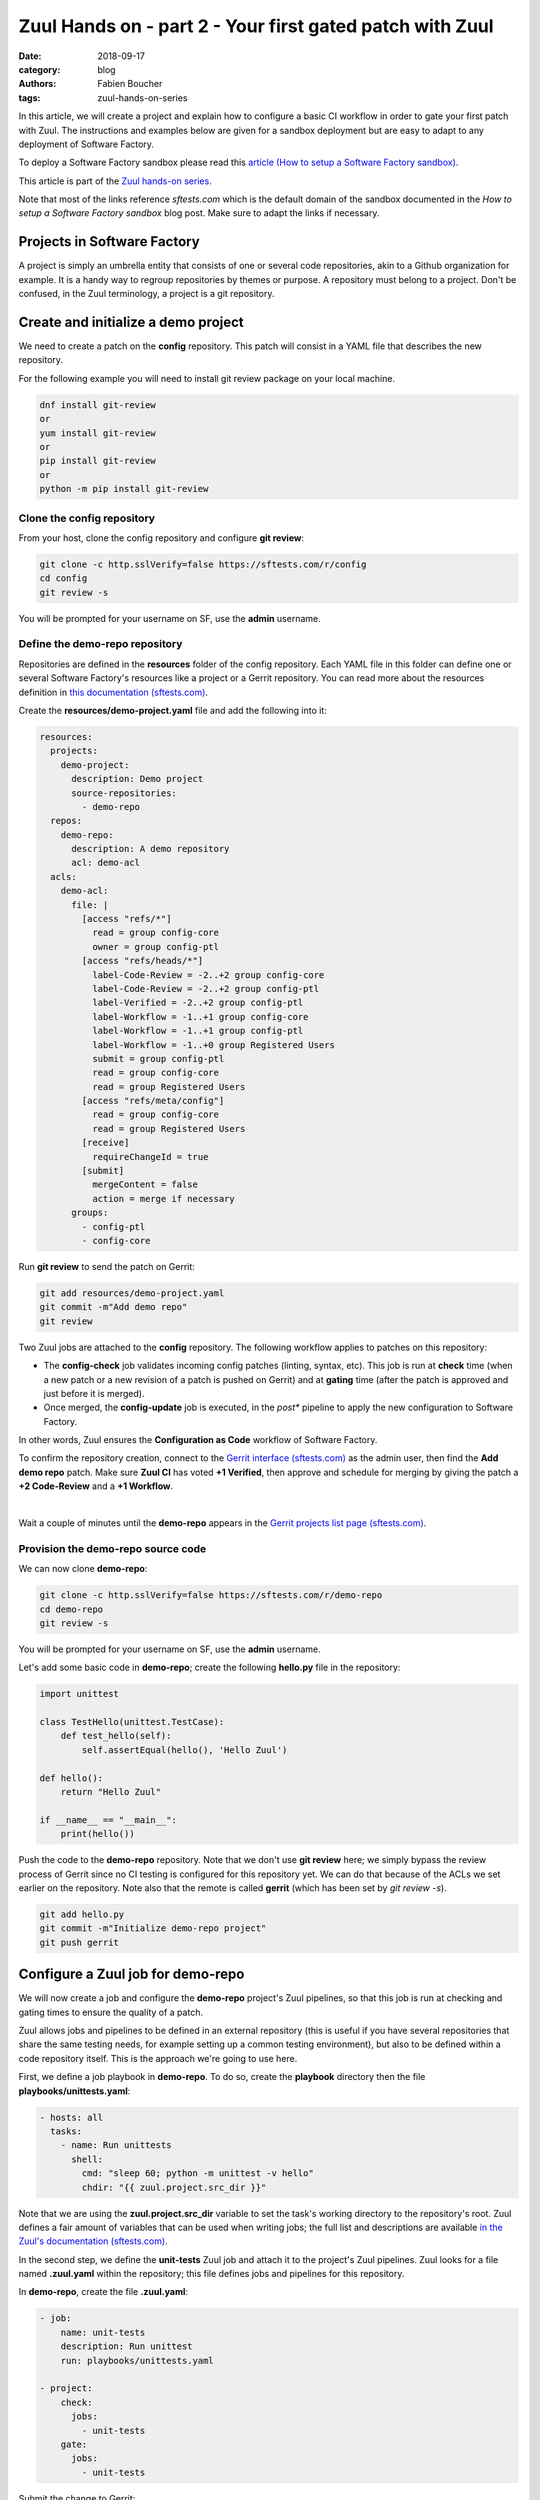 Zuul Hands on - part 2 - Your first gated patch with Zuul
---------------------------------------------------------

:date: 2018-09-17
:category: blog
:authors: Fabien Boucher
:tags: zuul-hands-on-series

In this article, we will create a project and explain how to configure a basic
CI workflow in order to gate your first patch with Zuul. The instructions and
examples below are given for a sandbox deployment but are easy to adapt to any
deployment of Software Factory.

To deploy a Software Factory sandbox please read this `article (How to setup a Software Factory sandbox) <{filename}/blog-zuul-01-setup-sandbox.rst>`_.

This article is part of the `Zuul hands-on series <{tag}zuul-hands-on-series>`_.

Note that most of the links reference *sftests.com* which is the default domain of the sandbox
documented in the *How to setup a Software Factory sandbox* blog post. Make sure to adapt the
links if necessary.

Projects in Software Factory
............................

A project is simply an umbrella entity that consists of one or several code
repositories, akin to a Github organization for example. It is a handy way to
regroup repositories by themes or purpose. A repository must belong to a
project. Don't be confused, in the Zuul terminology, a project is a git
repository.

Create and initialize a demo project
....................................

We need to create a patch on the **config** repository. This patch will consist in a
YAML file that describes the new repository.

For the following example you will need to install git review package on your local machine.

.. code-block:: bash

  dnf install git-review
  or
  yum install git-review
  or
  pip install git-review
  or
  python -m pip install git-review

Clone the config repository
,,,,,,,,,,,,,,,,,,,,,,,,,,,,,

From your host, clone the config repository and configure **git review**:

.. code-block:: bash

  git clone -c http.sslVerify=false https://sftests.com/r/config
  cd config
  git review -s

You will be prompted for your username on SF, use the **admin** username.

Define the demo-repo repository
,,,,,,,,,,,,,,,,,,,,,,,,,,,,,,,

Repositories are defined in the **resources** folder of the config repository.
Each YAML file in this folder can define one or several Software Factory's
resources like a project or a Gerrit repository. You can read more about
the resources definition in `this documentation (sftests.com) <https://sftests.com/docs/user/resources_user.html>`_.

Create the **resources/demo-project.yaml** file and add the following into it:

.. code-block:: yaml

  resources:
    projects:
      demo-project:
        description: Demo project
        source-repositories:
          - demo-repo
    repos:
      demo-repo:
        description: A demo repository
        acl: demo-acl
    acls:
      demo-acl:
        file: |
          [access "refs/*"]
            read = group config-core
            owner = group config-ptl
          [access "refs/heads/*"]
            label-Code-Review = -2..+2 group config-core
            label-Code-Review = -2..+2 group config-ptl
            label-Verified = -2..+2 group config-ptl
            label-Workflow = -1..+1 group config-core
            label-Workflow = -1..+1 group config-ptl
            label-Workflow = -1..+0 group Registered Users
            submit = group config-ptl
            read = group config-core
            read = group Registered Users
          [access "refs/meta/config"]
            read = group config-core
            read = group Registered Users
          [receive]
            requireChangeId = true
          [submit]
            mergeContent = false
            action = merge if necessary
        groups:
          - config-ptl
          - config-core


Run **git review** to send the patch on Gerrit:

.. code-block:: bash

  git add resources/demo-project.yaml
  git commit -m"Add demo repo"
  git review

Two Zuul jobs are attached to the **config** repository. The following
workflow applies to patches on this repository:

* The **config-check** job validates incoming config patches (linting, syntax, etc).
  This job is run at **check** time (when a new patch or a new revision of a
  patch is pushed on Gerrit) and at **gating** time (after the patch is approved
  and just before it is merged).
* Once merged, the **config-update** job is executed, in the *post** pipeline to
  apply the new configuration to Software Factory.

In other words, Zuul ensures the **Configuration as Code** workflow of
Software Factory.

To confirm the repository creation, connect to the `Gerrit interface (sftests.com) <http://sftests.com/r/>`_
as the admin user, then find the **Add demo repo** patch. Make sure **Zuul CI**
has voted **+1 Verified**, then approve and schedule for merging by giving the patch
a **+2 Code-Review** and a **+1 Workflow**.

.. image:: images/zuul-hands-on-part3-c1.png

|

Wait a couple of minutes until the **demo-repo** appears in the
`Gerrit projects list page (sftests.com) <https://sftests.com/r/#/admin/projects/>`_.

Provision the demo-repo source code
,,,,,,,,,,,,,,,,,,,,,,,,,,,,,,,,,,,

We can now clone **demo-repo**:

.. code-block:: bash

  git clone -c http.sslVerify=false https://sftests.com/r/demo-repo
  cd demo-repo
  git review -s

You will be prompted for your username on SF, use the **admin** username.

Let's add some basic code in **demo-repo**; create the following **hello.py** file
in the repository:

.. code-block:: python

  import unittest

  class TestHello(unittest.TestCase):
      def test_hello(self):
          self.assertEqual(hello(), 'Hello Zuul')

  def hello():
      return "Hello Zuul"

  if __name__ == "__main__":
      print(hello())

Push the code to the **demo-repo** repository. Note that we don't use **git review**
here; we simply bypass the review process of Gerrit since no CI testing is configured
for this repository yet. We can do that because of the ACLs we set earlier on
the repository. Note also that the remote is called **gerrit** (which has been
set by *git review -s*).

.. code-block:: bash

  git add hello.py
  git commit -m"Initialize demo-repo project"
  git push gerrit


Configure a Zuul job for demo-repo
..................................

We will now create a job and configure the **demo-repo** project's Zuul pipelines,
so that this job is run at checking and gating times to ensure the quality of a
patch.

Zuul allows jobs and pipelines to be defined in an external repository (this is useful if you
have several repositories that share the same testing needs, for example setting up a
common testing environment), but also to be defined within a code repository itself.
This is the approach we're going to use here.

First, we define a job playbook in **demo-repo**. To do so, create the
**playbook** directory then the file **playbooks/unittests.yaml**:

.. code-block:: yaml

  - hosts: all
    tasks:
      - name: Run unittests
        shell:
          cmd: "sleep 60; python -m unittest -v hello"
          chdir: "{{ zuul.project.src_dir }}"

Note that we are using the **zuul.project.src_dir** variable to set the task's working
directory to the repository's root. Zuul defines a fair amount of variables that
can be used when writing jobs; the full list and descriptions are available
`in the Zuul's documentation (sftests.com) <https://sftests.com/docs/zuul/reference/jobs.html#variables>`_.

In the second step, we define the **unit-tests** Zuul job and attach it to the
project's Zuul pipelines. Zuul looks for a file named **.zuul.yaml** within the
repository; this file defines jobs and pipelines for this repository.

In **demo-repo**, create the file **.zuul.yaml**:

.. code-block:: yaml

  - job:
      name: unit-tests
      description: Run unittest
      run: playbooks/unittests.yaml

  - project:
      check:
        jobs:
          - unit-tests
      gate:
        jobs:
          - unit-tests

Submit the change to Gerrit:

.. code-block:: bash

  git add -A
  git commit -m"Init demo-repo pipelines"
  git review

Note that this time, we don't push directly the change to the repository but we
go through the code review system. This is because Zuul automatically detects
changes to the configuration files within a patch on the repository, and evaluates
them speculatively. In other words, the jobs we added to the check pipeline will
be run to validate the patch, even though this configuration change hasn't been merged yet.

This lets you make sure that your changes to the CI do what you expect before applying
them globally, instead of potentially wrecking the CI for all contributors.

Gating made easy
................

With this rather simple patch, we tell Zuul to:

- run the **unit-tests** job in the **check** pipeline, ie whenever a new
  patch or a change to an existing patch is submitted to Gerrit.
- run the **unit-tests** job in the **gate** pipeline, ie right after a patch has
  been approved but before it is merged. This is to acknowledge any discrepancies
  between the state of the repository when the change was last tested and its
  current state (several patches might have landed in between, with possible
  interferences). We will dive into the details of the gate pipeline in a
  follow-up article.
- call the Gerrit API to merge the patch if the job execution in the **gate**
  pipeline succeeded.

The **unit-tests** job is simple, it tells Zuul to execute the Ansible
playbook **unittests.yaml**, which contains a single task, ie run python's
unittest module on the hello.py file.

The job can be kept simple because it "inherits" automatically from the default
`base job (sftests.com) <https://sftests.com/r/gitweb?p=config.git;a=blob;f=zuul.d/_jobs-base.yaml>`_
which handles all of the grisly details like setting up the test environment and
exporting logs. The **base** job, rather than being inherited, more accurately
encapsulates the unit-tests job, by running a **pre** playbook before unit-tests,
and a **post** playbook after **unit-tests**, regardless of whether the latter
ended in success or failure.

Because we haven't specified an inventory (also called *nodeset*, due to Zuul's
multi-node capabilities), the **unit-tests** job will be run on the default nodeset
defined in the **base** job. By default in Software Factory it consists of a
single OCI container provided by the RunC driver of Nodepool.

Software Factory's **base** job's **post** playbook exports the jobs' logs to the Software
Factory logs server.

Now, check that Zuul has run the job in the check pipeline and has reported a
**+1** in the *Verified Label*, on the patch's Gerrit page.

.. image:: images/zuul-hands-on-part3-c2.png

|

To access a given job's run's logs, simply click on the job name. By default the
**console logs** are saved in **job-output.txt.gz**. The `ARA report <https://ara.readthedocs.io>`_
gives a more condensed view of the playbook's execution. Also have a look at
**zuul-info/inventory.yaml** which contains all Ansible variables available at
playbook runtime.

.. image:: images/zuul-hands-on-part3-c3.png

|

Just as we did before for the config project, use the Gerrit web interface to approve the
change and let Zuul run the gate job and merge the change.

You should soon see the gate job appear on the `Zuul status page (sftests.com) <https://sftests.com/zuul/t/local/status>`_.

.. image:: images/zuul-hands-on-part3-c4.png

|

Clicking on the job's name brings you to the Zuul job console. The **unittests** playbook
should wait for 60 seconds before starting the **python -m unittests** command
so we should have time to witness the execution of the job in real time in the console.

.. image:: images/zuul-hands-on-part3-c5.png

|

As soon as the **gate** job finishes successfully, Zuul merges the patch
in the **demo-repo** repository.

If you reached that point, congratulations, you successfully configured
Zuul to gate patches on **demo-repo** !

.. image:: images/zuul-hands-on-part3-c6.png

|

Now, any new patch submitted to the **demo-repo** repository will trigger automatically
this same CI workflow.

Exercises left to the reader
............................

* Send a new patch on demo-project that fails to pass the check pipeline. Then
  fix it by amending it.
* Read the default **base job** in the config repository in `_jobs-base.yaml (sftests.com) <https://sftests.com/r/gitweb?p=config.git;a=blob;f=zuul.d/_jobs-base.yaml;hb=refs/heads/master>`_.
* Read the `pre.yaml (sftests.com) <https://sftests.com/r/gitweb?p=config.git;a=blob;f=playbooks/base/pre.yaml;hb=refs/heads/master>`_ and `post.yaml <https://sftests.com/r/gitweb?p=config.git;a=blob;f=playbooks/base/post.yaml;hb=refs/heads/master>`_ playbooks that the **base job** run prior and
  after every job.
* Look at the `default pipelines definitions (sftests.com) <https://sftests.com/r/gitweb?p=config.git;a=blob;f=zuul.d/_pipelines.yaml;hb=refs/heads/master>`_. Pipelines define strategies
  to trigger jobs, and report job results.

These files are part of how Zuul is integrated into Software Factory, they are
self managed but knowing their existence is quite important for mastering
Zuul.

You can refer to Zuul's `latest documentation <https://zuul-ci.org/docs/>`_ or refer to `the version <http://sftests.com/docs/zuul>`_
included with any Software Factory deployment.

Stay tuned for the next article, where we will use Zuul's jobs library
to take advantage of pre-defined Ansible roles to ease job creation.
